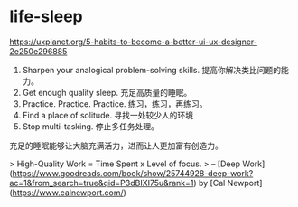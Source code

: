 * life-sleep
:PROPERTIES:
:CUSTOM_ID: life-sleep
:END:
[[https://uxplanet.org/5-habits-to-become-a-better-ui-ux-designer-2e250e296885]]

1. Sharpen your analogical problem-solving skills. 提高你解决类比问题的能力。
2. Get enough quality sleep. 充足高质量的睡眠。
3. Practice. Practice. Practice. 练习，练习，再练习。
4. Find a place of solitude. 寻找一处较少人的环境
5. Stop multi-tasking. 停止多任务处理。

充足的睡眠能够让大脑充满活力，进而让人更加富有创造力。

> High-Quality Work = Time Spent x Level of focus. > -- [Deep Work]([[https://www.goodreads.com/book/show/25744928-deep-work?ac=1&from_search=true&qid=P3dBIXI75u&rank=1]]) by [Cal Newport]([[https://www.calnewport.com/]])

